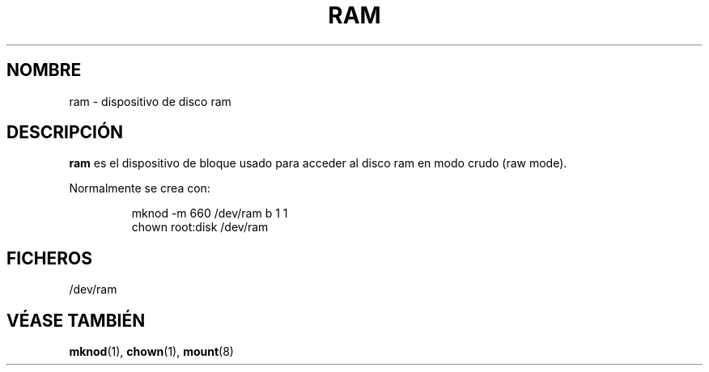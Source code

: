.\" Copyright (c) 1993 Michael Haardt (michael@moria.de), Fri Apr  2 11:32:09 MET DST 1993
.\"
.\" This is free documentation; you can redistribute it and/or
.\" modify it under the terms of the GNU General Public License as
.\" published by the Free Software Foundation; either version 2 of
.\" the License, or (at your option) any later version.
.\"
.\" The GNU General Public License's references to "object code"
.\" and "executables" are to be interpreted as the output of any
.\" document formatting or typesetting system, including
.\" intermediate and printed output.
.\"
.\" This manual is distributed in the hope that it will be useful,
.\" but WITHOUT ANY WARRANTY; without even the implied warranty of
.\" MERCHANTABILITY or FITNESS FOR A PARTICULAR PURPOSE.  See the
.\" GNU General Public License for more details.
.\"
.\" You should have received a copy of the GNU General Public
.\" License along with this manual; if not, write to the Free
.\" Software Foundation, Inc., 59 Temple Place, Suite 330, Boston, MA 02111,
.\" USA.
.\"
.\" Modified Sat Jul 24 17:01:11 1993 by Rik Faith (faith@cs.unc.edu)
.\" Translated Sun Jun 30 1996 by
.\"   Ignacio Arenaza (Ignacio.Arenaza@studi.epfl.ch)
.\" Translation revised June 6 1998
.\" Translation revised on Tue Apr 6 1999 by Juan Piernas <piernas@ditec.um.es>
.\"
.TH RAM 4 "30 Junio 1996" "Linux" "Manual del Programador de Linux"
.SH NOMBRE
ram \- dispositivo de disco ram
.SH DESCRIPCIÓN
\fBram\fP es el dispositivo de bloque usado para acceder al disco ram
en modo crudo (raw mode).
.LP
Normalmente se crea con:
.RS
.sp
mknod -m 660 /dev/ram b 1 1
.br
chown root:disk /dev/ram
.sp
.RE
.SH FICHEROS
/dev/ram
.SH "VÉASE TAMBIÉN"
.BR mknod "(1), " chown "(1), " mount (8)
